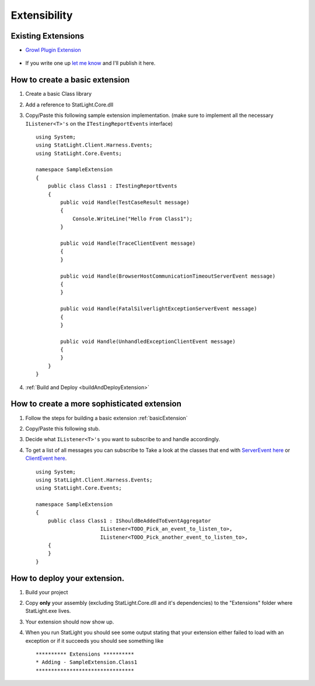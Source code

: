 .. _extensibility:

*************
Extensibility
*************

Existing Extensions
===================
* `Growl Plugin Extension  <https://github.com/lindsve/Statlight.Growl>`_

   .. image:: _static/growl4windows.jpg

* If you write one up `let me know <http://statlight.codeplex.com/discussions>`_ and I'll publish it here.

.. _basicExtension:

How to create a basic extension
===============================

#. Create a basic Class library
#. Add a reference to StatLight.Core.dll
#. Copy/Paste this following sample extension implementation. (make sure to implement all the necessary ``IListener<T>'s`` on the ``ITestingReportEvents`` interface)

   ::

      using System;
      using StatLight.Client.Harness.Events;
      using StatLight.Core.Events;
      
      namespace SampleExtension
      {
          public class Class1 : ITestingReportEvents
          {
              public void Handle(TestCaseResult message)
              {
                  Console.WriteLine("Hello From Class1");
              }
      
              public void Handle(TraceClientEvent message)
              {
              }
      
              public void Handle(BrowserHostCommunicationTimeoutServerEvent message)
              {
              }
      
              public void Handle(FatalSilverlightExceptionServerEvent message)
              {
              }
      
              public void Handle(UnhandledExceptionClientEvent message)
              {
              }
          }
      }

#. :ref:`Build and Deploy <buildAndDeployExtension>`

How to create a more sophisticated extension
============================================

#. Follow the steps for building a basic extension :ref:`basicExtension`
#. Copy/Paste this following stub.
#. Decide what ``IListener<T>'s`` you want to subscribe to and handle accordingly.
#. To get a list of all messages you can subscribe to Take a look at the classes that end with `ServerEvent here <here https://github.com/staxmanade/StatLight/blob/master/src/StatLight.Core/Events/Events.Server.cs>`_ or `ClientEvent here <https://github.com/staxmanade/StatLight/blob/master/src/StatLight.Core/Events/Events.Client.cs>`_.

   ::

      using System;
      using StatLight.Client.Harness.Events;
      using StatLight.Core.Events;
      
      namespace SampleExtension
      {
          public class Class1 : IShouldBeAddedToEventAggregator
			   IListener<TODO_Pick_an_event_to_listen_to>,
			   IListener<TODO_Pick_another_event_to_listen_to>,
          {
          }
      }

.. _buildAndDeployExtension:

How to deploy your extension.
=============================

#. Build your project
#. Copy **only** your assembly (excluding StatLight.Core.dll and it's dependencies) to the "Extensions" folder where StatLight.exe lives.
#. Your extension should now show up.
#. When you run StatLight you should see some output stating that your extension either failed to load with an exception or if it succeeds you should see something like 

   ::
   
      ********** Extensions **********
      * Adding - SampleExtension.Class1
      ********************************

